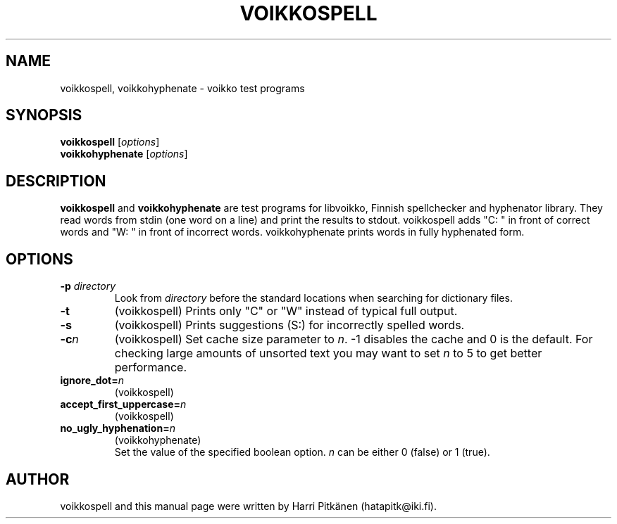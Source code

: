 .\"                                      Hey, EMACS: -*- nroff -*-
.\" First parameter, NAME, should be all caps
.\" Second parameter, SECTION, should be 1-8, maybe w/ subsection
.\" other parameters are allowed: see man(7), man(1)
.TH VOIKKOSPELL 1 "2006-10-05"
.\" Please adjust this date whenever revising the manpage.
.\"
.\" Some roff macros, for reference:
.\" .nh        disable hyphenation
.\" .hy        enable hyphenation
.\" .ad l      left justify
.\" .ad b      justify to both left and right margins
.\" .nf        disable filling
.\" .fi        enable filling
.\" .br        insert line break
.\" .sp <n>    insert n+1 empty lines
.\" for manpage-specific macros, see man(7)
.SH NAME
voikkospell, voikkohyphenate \- voikko test programs
.SH SYNOPSIS
.B voikkospell
.RI [ options ]
.br
.B voikkohyphenate
.RI [ options ]
.SH DESCRIPTION
.B voikkospell
and
.B voikkohyphenate
are test programs for libvoikko, Finnish spellchecker and hyphenator library.
They read words from stdin (one word on a line) and print the results to stdout. voikkospell adds
"C: " in front of correct words and "W: " in front of incorrect words. voikkohyphenate prints
words in fully hyphenated form.
.SH OPTIONS
.TP
.BI \-p " directory"
Look from
.I directory
before the standard locations when searching for dictionary files.
.TP
.B \-t
(voikkospell) Prints only "C" or "W" instead of typical full output.
.TP
.B \-s
(voikkospell) Prints suggestions (S:) for incorrectly spelled words.
.TP
.BI \-c n
(voikkospell) Set cache size parameter to
.IR n .
\-1 disables the cache and 0 is the default.
For checking large amounts of unsorted text you may want to set
.I n
to 5 to get better performance.
.TP
.BI ignore_dot= n
(voikkospell)
.TP
.BI accept_first_uppercase= n
(voikkospell)
.TP
.BI no_ugly_hyphenation= n
(voikkohyphenate)
.br
Set the value of the specified boolean option.
.I n
can be either 0 (false) or 1 (true).
.SH AUTHOR
voikkospell and this manual page were written by Harri Pitk\[:a]nen (hatapitk@iki.fi).

